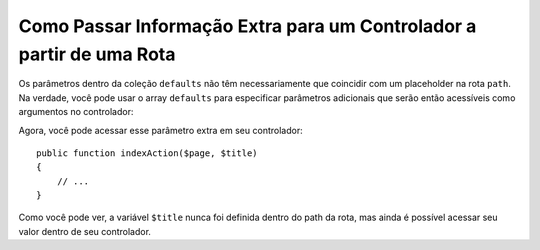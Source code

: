 ﻿.. index::
   single: Roteamento; Informações Extras

Como Passar Informação Extra para um Controlador a partir de uma Rota
=====================================================================

Os parâmetros dentro da coleção ``defaults`` não têm necessariamente que
coincidir com um placeholder na rota ``path``. Na verdade, você pode usar o
array ``defaults`` para especificar parâmetros adicionais que serão então acessíveis como
argumentos no controlador:

.. configuration-block::

    .. code-block:: yaml

        # app/config/routing.yml
        blog:
            path:      /blog/{page}
            defaults:
                _controller: AppBundle:Blog:index
                page:        1
                title:       "Hello world!"

    .. code-block:: xml

        <!-- app/config/routing.xml -->
        <?xml version="1.0" encoding="UTF-8" ?>
        <routes xmlns="http://symfony.com/schema/routing"
            xmlns:xsi="http://www.w3.org/2001/XMLSchema-instance"
            xsi:schemaLocation="http://symfony.com/schema/routing
                http://symfony.com/schema/routing/routing-1.0.xsd">

            <route id="blog" path="/blog/{page}">
                <default key="_controller">AppBundle:Blog:index</default>
                <default key="page">1</default>
                <default key="title">Hello world!</default>
            </route>
        </routes>

    .. code-block:: php

        // app/config/routing.php
        use Symfony\Component\Routing\RouteCollection;
        use Symfony\Component\Routing\Route;

        $collection = new RouteCollection();
        $collection->add('blog', new Route('/blog/{page}', array(
            '_controller' => 'AppBundle:Blog:index',
            'page'        => 1,
            'title'       => 'Hello world!',
        )));

        return $collection;

Agora, você pode acessar esse parâmetro extra em seu controlador::

    public function indexAction($page, $title)
    {
        // ...
    }

Como você pode ver, a variável ``$title`` nunca foi definida dentro do path da rota,
mas ainda é possível acessar seu valor dentro de seu controlador.
